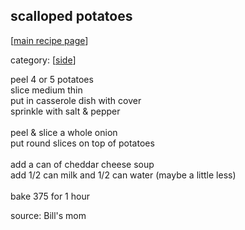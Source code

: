#+pagetitle: scalloped potatoes

** scalloped potatoes

  [[[file:0-recipe-index.org][main recipe page]]]

category: [[[file:c-side.org][side]]]

#+begin_verse
 peel 4 or 5 potatoes
 slice medium thin
 put in casserole dish with cover
 sprinkle with salt & pepper

 peel & slice a whole onion
 put round slices on top of potatoes

 add a can of cheddar cheese soup
 add 1/2 can milk and 1/2 can water (maybe a little less)

 bake 375 for 1 hour
#+end_verse

 source: Bill's mom
